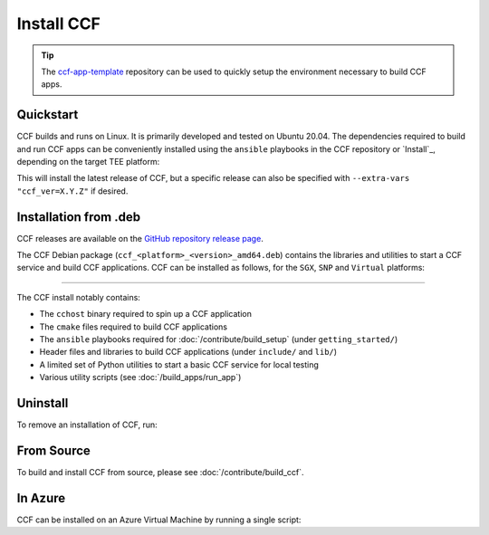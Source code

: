Install CCF
===========

.. tip:: The `ccf-app-template <https://github.com/microsoft/ccf-app-template>`_ repository can be used to quickly setup the environment necessary to build CCF apps.

Quickstart
----------

CCF builds and runs on Linux. It is primarily developed and tested on Ubuntu 20.04.
The dependencies required to build and run CCF apps can be conveniently installed using the ``ansible`` playbooks in the CCF repository or `Install`_, depending on the target TEE platform:

.. tab:: SGX

    Running CCF with full security guarantees requires :term:`SGX` hardware with :term:`FLC`.
    CCF on SGX requires the following dependencies to be first installed on your system:

    - :term:`Intel SGX PSW`
    - :term:`Azure DCAP`
    - :term:`Open Enclave`

    .. code-block:: bash

        $ cd <ccf_path>/getting_started/setup_vm/
        $ ./run.sh app-dev.yml --extra-vars "platform=sgx" --extra-vars "clang_version=11"

.. tab:: SNP

    .. code-block:: bash

        $ cd <ccf_path>/getting_started/setup_vm/
        $ ./run.sh app-dev.yml --extra-vars "platform=snp" --extra-vars "clang_version=15"

.. tab:: Virtual

    .. warning:: The `virtual` version of CCF can also be run on hardware that does not support SGX/SNP. Virtual mode does not provide any security guarantees and should be used for development purposes only.

    .. code-block:: bash

        $ cd <ccf_path>/getting_started/setup_vm/
        $ ./run.sh app-dev.yml --extra-vars "platform=virtual" --extra-vars "clang_version=15"
        
This will install the latest release of CCF, but a specific release can also be specified with ``--extra-vars "ccf_ver=X.Y.Z"`` if desired.

Installation from .deb
----------------------

CCF releases are available on the `GitHub repository release page <https://github.com/microsoft/CCF/releases>`_.

The CCF Debian package (``ccf_<platform>_<version>_amd64.deb``) contains the libraries and utilities to start a CCF service and build CCF applications. CCF can be installed as follows, for the ``SGX``, ``SNP`` and ``Virtual`` platforms:

.. tab:: SGX

    .. code-block:: bash

        # Set CCF_VERSION to most recent LTS release
        $ export CCF_VERSION=$(curl -ILs -o /dev/null -w %{url_effective} https://github.com/microsoft/CCF/releases/latest | sed 's/^.*ccf-//')
        # Alternatively, set this manually, e.g.:
        # export CCF_VERSION=4.0.0
        $ wget https://github.com/microsoft/CCF/releases/download/ccf-${CCF_VERSION}/ccf_sgx_${CCF_VERSION}_amd64.deb
        $ sudo apt install ./ccf_sgx_${CCF_VERSION}_amd64.deb

    .. tip:: A separate `unsafe` package (``ccf_sgx_unsafe_<version>_amd64.deb``) with extremely verbose logging is also provided for troubleshooting purposes. Its version always ends in ``unsafe`` to make it easily distinguishable. The extent of the logging in these packages mean that they cannot be relied upon to offer confidentiality and integrity guarantees. They should never be used for production purposes.

    Assuming that CCF was installed under ``/opt``, the following commands can be run to verify that CCF was installed successfully:

    .. code-block:: bash

        $ /opt/ccf_sgx/bin/cchost --version
        CCF host: ccf-<version>
        Platform: SGX

        $ /opt/ccf_sgx/bin/sandbox.sh
        No package/app specified. Defaulting to installed JS logging app
        Setting up Python environment...
        Python environment successfully setup
        [16:10:16.552] Starting 1 CCF node...
        [16:10:23.349] Started CCF network with the following nodes:
        [16:10:23.350]   Node [0] = https://127.0.0.1:8000
        ...

.. tab:: SNP

    .. code-block:: bash

        # Set CCF_VERSION to most recent LTS release
        $ export CCF_VERSION=$(curl -ILs -o /dev/null -w %{url_effective} https://github.com/microsoft/CCF/releases/latest | sed 's/^.*ccf-//')
        # Alternatively, set this manually, e.g.:
        # export CCF_VERSION=4.0.0
        $ wget https://github.com/microsoft/CCF/releases/download/ccf-${CCF_VERSION}/ccf_snp_${CCF_VERSION}_amd64.deb
        $ sudo apt install ./ccf_snp_${CCF_VERSION}_amd64.deb

        
    Assuming that CCF was installed under ``/opt``, the following commands can be run to verify that CCF was installed successfully:

    .. code-block:: bash

        $ /opt/ccf_snp/bin/cchost --version
        CCF host: ccf-<version>
        Platform: SNP

        $ /opt/ccf_snp/bin/sandbox.sh
        No package/app specified. Defaulting to installed JS logging app
        Setting up Python environment...
        Python environment successfully setup
        [16:10:16.552] Starting 1 CCF node...
        [16:10:23.349] Started CCF network with the following nodes:
        [16:10:23.350]   Node [0] = https://127.0.0.1:8000
        ...

.. tab:: Virtual

    .. code-block:: bash

        # Set CCF_VERSION to most recent LTS release
        $ export CCF_VERSION=$(curl -ILs -o /dev/null -w %{url_effective} https://github.com/microsoft/CCF/releases/latest | sed 's/^.*ccf-//')
        # Alternatively, set this manually, e.g.:
        # export CCF_VERSION=4.0.0
        $ wget https://github.com/microsoft/CCF/releases/download/ccf-${CCF_VERSION}/ccf_virtual_${CCF_VERSION}_amd64.deb
        $ sudo apt install ./ccf_virtual_${CCF_VERSION}_amd64.deb

    .. warning:: Virtual mode does not provide any security guarantees and should be used for development purposes only.
        
    Assuming that CCF was installed under ``/opt``, the following commands can be run to verify that CCF was installed successfully:

    .. code-block:: bash

        $ /opt/ccf_virtual/bin/cchost --version
        CCF host: ccf-<version>
        Platform: Virtual

        $ /opt/ccf_virtual/bin/sandbox.sh
        No package/app specified. Defaulting to installed JS logging app
        Setting up Python environment...
        Python environment successfully setup
        [16:10:16.552] Starting 1 CCF node...
        [16:10:16.552] Virtual mode enabled
        [16:10:23.349] Started CCF network with the following nodes:
        [16:10:23.350]   Node [0] = https://127.0.0.1:8000
        ...

------------

The CCF install notably contains:

- The ``cchost`` binary required to spin up a CCF application
- The ``cmake`` files required to build CCF applications
- The ``ansible`` playbooks required for :doc:`/contribute/build_setup` (under ``getting_started/``)
- Header files and libraries to build CCF applications (under ``include/`` and ``lib/``)
- A limited set of Python utilities to start a basic CCF service for local testing
- Various utility scripts (see :doc:`/build_apps/run_app`)

Uninstall
---------

To remove an installation of CCF, run:

.. tab:: SGX

    .. code-block:: bash

        $ sudo apt remove ccf_sgx

.. tab:: SNP

    .. code-block:: bash

        $ sudo apt remove ccf_snp

.. tab:: Virtual

    .. code-block:: bash

        $ sudo apt remove ccf_virtual

From Source
-----------

To build and install CCF from source, please see :doc:`/contribute/build_ccf`.

In Azure
--------

CCF can be installed on an Azure Virtual Machine by running a single script:

.. tab:: SGX

    .. code-block:: bash

        $ /opt/ccf_sgx/getting_started/azure_vm/install_ccf_on_azure_vm.sh

.. tab:: SNP

    .. code-block:: bash

        $ /opt/ccf_snp/getting_started/azure_vm/install_ccf_on_azure_vm.sh

.. tab:: Virtual

    .. code-block:: bash

        $ /opt/ccf_virtual/getting_started/azure_vm/install_ccf_on_azure_vm.sh

